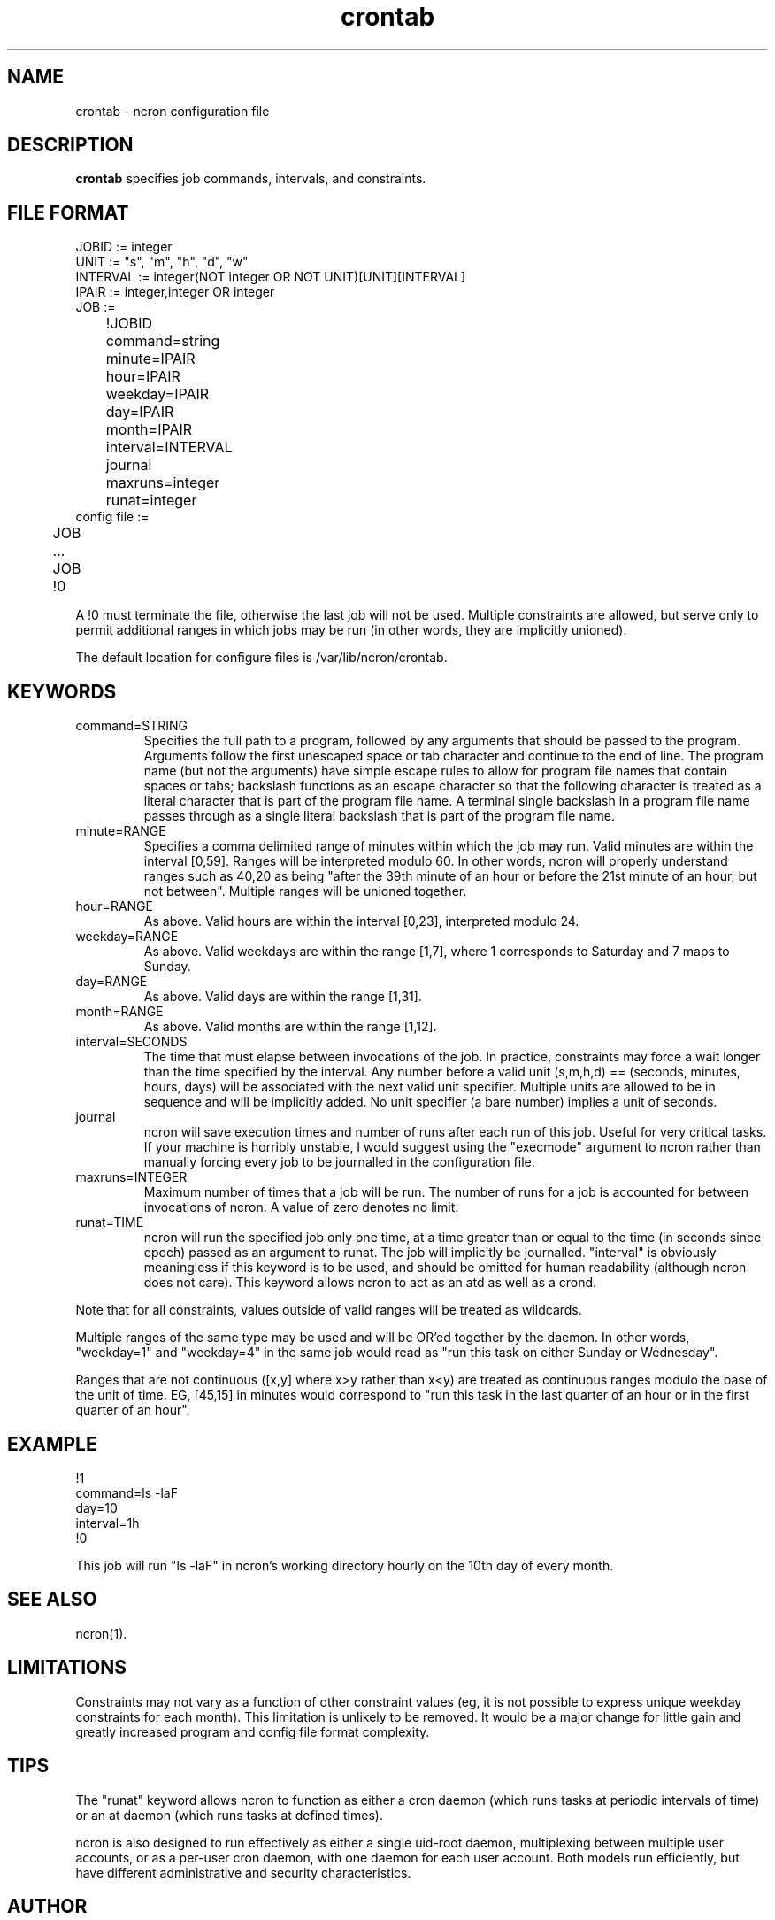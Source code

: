 .\" Man page for ncron
.\"
.\" Copyright (c) 2004-2022 Nicholas J. Kain
.\"
.TH crontab 5 "August 9, 2022"
.LO 1
.SH NAME
crontab \- ncron configuration file
.SH DESCRIPTION
.B crontab
specifies job commands, intervals, and constraints.

.SH "FILE FORMAT"
.nf
JOBID := integer
UNIT := "s", "m", "h", "d", "w"
INTERVAL := integer(NOT integer OR NOT UNIT)[UNIT][INTERVAL]
IPAIR := integer,integer OR integer
JOB :=
	!JOBID
	command=string
	minute=IPAIR
	hour=IPAIR
	weekday=IPAIR
	day=IPAIR
	month=IPAIR
	interval=INTERVAL
	journal
	maxruns=integer
	runat=integer
	
config file :=
	JOB
	...
	JOB
	!0
.fi
.PP
A !0 must terminate the file, otherwise the last job will not
be used.  Multiple constraints are allowed, but serve only to
permit additional ranges in which jobs may be run (in other words,
they are implicitly unioned).
.PP
The default location for configure files is /var/lib/ncron/crontab.

.SH KEYWORDS
.TP
command=STRING
Specifies the full path to a program, followed by any arguments that should be
passed to the program.  Arguments follow the first unescaped space or tab
character and continue to the end of line.  The program name (but not the
arguments) have simple escape rules to allow for program file names that
contain spaces or tabs; backslash functions as an escape character so that the
following character is treated as a literal character that is part of the
program file name.  A terminal single backslash in a program file name passes
through as a single literal backslash that is part of the program file name.
.TP
minute=RANGE
Specifies a comma delimited range of minutes within which the job may run.
Valid minutes are within the interval [0,59].  Ranges will be interpreted
modulo 60.  In other words, ncron will properly understand ranges such as 40,20
as being "after the 39th minute of an hour or before the 21st minute of an
hour, but not between".  Multiple ranges will be unioned together.
.TP
hour=RANGE
As above.  Valid hours are within the interval [0,23], interpreted modulo 24.
.TP
weekday=RANGE
As above.  Valid weekdays are within the range [1,7], where 1 corresponds to
Saturday and 7 maps to Sunday.
.TP
day=RANGE
As above.  Valid days are within the range [1,31].
.TP
month=RANGE
As above.  Valid months are within the range [1,12].
.TP
interval=SECONDS
The time that must elapse between invocations of the job.  In practice,
constraints may force a wait longer than the time specified by the interval.
Any number before a valid unit (s,m,h,d) == (seconds, minutes, hours, days)
will be associated with the next valid unit specifier.  Multiple units are
allowed to be in sequence and will be implicitly added.  No unit specifier (a
bare number) implies a unit of seconds.
.TP
journal
ncron will save execution times and number of runs after each run of this job.
Useful for very critical tasks. If your machine is horribly unstable, I would
suggest using the "execmode" argument to ncron rather than manually forcing
every job to be journalled in the configuration file.
.TP
maxruns=INTEGER
Maximum number of times that a job will be run. The number of runs for a job is
accounted for between invocations of ncron. A value of zero denotes no limit.
.TP
runat=TIME
ncron will run the specified job only one time, at a time greater than or equal
to the time (in seconds since epoch) passed as an argument to runat. The job
will implicitly be journalled.  "interval" is obviously meaningless if this
keyword is to be used, and should be omitted for human readability (although
ncron does not care). This keyword allows ncron to act as an atd as well as a
crond.
.PP
Note that for all constraints, values outside of valid ranges will be treated
as wildcards.
.PP
Multiple ranges of the same type may be used and will be OR'ed together by the
daemon. In other words, "weekday=1" and "weekday=4" in the same job would read
as "run this task on either Sunday or Wednesday".
.PP
Ranges that are not continuous ([x,y] where x>y rather than x<y) are treated as
continuous ranges modulo the base of the unit of time. EG, [45,15] in minutes
would correspond to "run this task in the last quarter of an hour or in the
first quarter of an hour".
.SH EXAMPLE
.nf
!1
command=ls -laF
day=10
interval=1h
!0
.fi
.PP
This job will run "ls -laF" in ncron's working directory hourly on the 10th day
of every month.
.SH "SEE ALSO"
ncron(1).
.SH LIMITATIONS
Constraints may not vary as a function of other constraint values (eg, it is
not possible to express unique weekday constraints for each month). This
limitation is unlikely to be removed. It would be a major change for little
gain and greatly increased program and config file format complexity.
.SH TIPS
The "runat" keyword allows ncron to function as either a cron daemon (which
runs tasks at periodic intervals of time) or an at daemon (which runs tasks at
defined times).
.PP
ncron is also designed to run effectively as either a single uid-root daemon,
multiplexing between multiple user accounts, or as a per-user cron daemon, with
one daemon for each user account.  Both models run efficiently, but have
different administrative and security characteristics.
.SH AUTHOR
Nicholas J. Kain <njkain (at) gmail.com>

